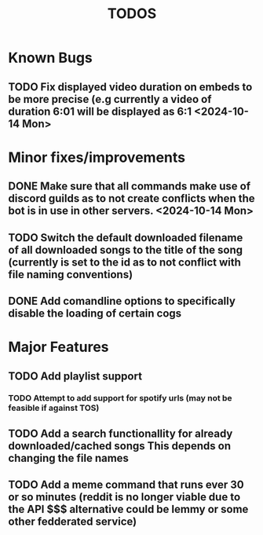 #+title: TODOS

* *Known* Bugs
** TODO Fix displayed video duration on embeds to be more precise (e.g currently a video of duration 6:01 will be displayed as 6:1 <2024-10-14 Mon>

* Minor fixes/improvements
** DONE Make sure that all commands make use of discord guilds as to not create conflicts when the bot is in use in other servers. <2024-10-14 Mon>
CLOSED: [2024-10-05 Sat 22:08]
** TODO Switch the default downloaded filename of all downloaded songs to the title of the song (currently is set to the id as to not conflict with file naming conventions)
** DONE Add comandline options to specifically disable the loading of certain cogs
CLOSED: [2024-10-06 Sun 12:55]

* Major Features
** TODO Add playlist support
*** TODO Attempt to add support for spotify urls (may not be feasible if against TOS)
** TODO Add a search functionallity for already downloaded/cached songs *This depends on changing the file names*
** TODO Add a meme command that runs ever 30 or so minutes (reddit is no longer viable due to the API $$$ alternative could be lemmy or some other fedderated service)

